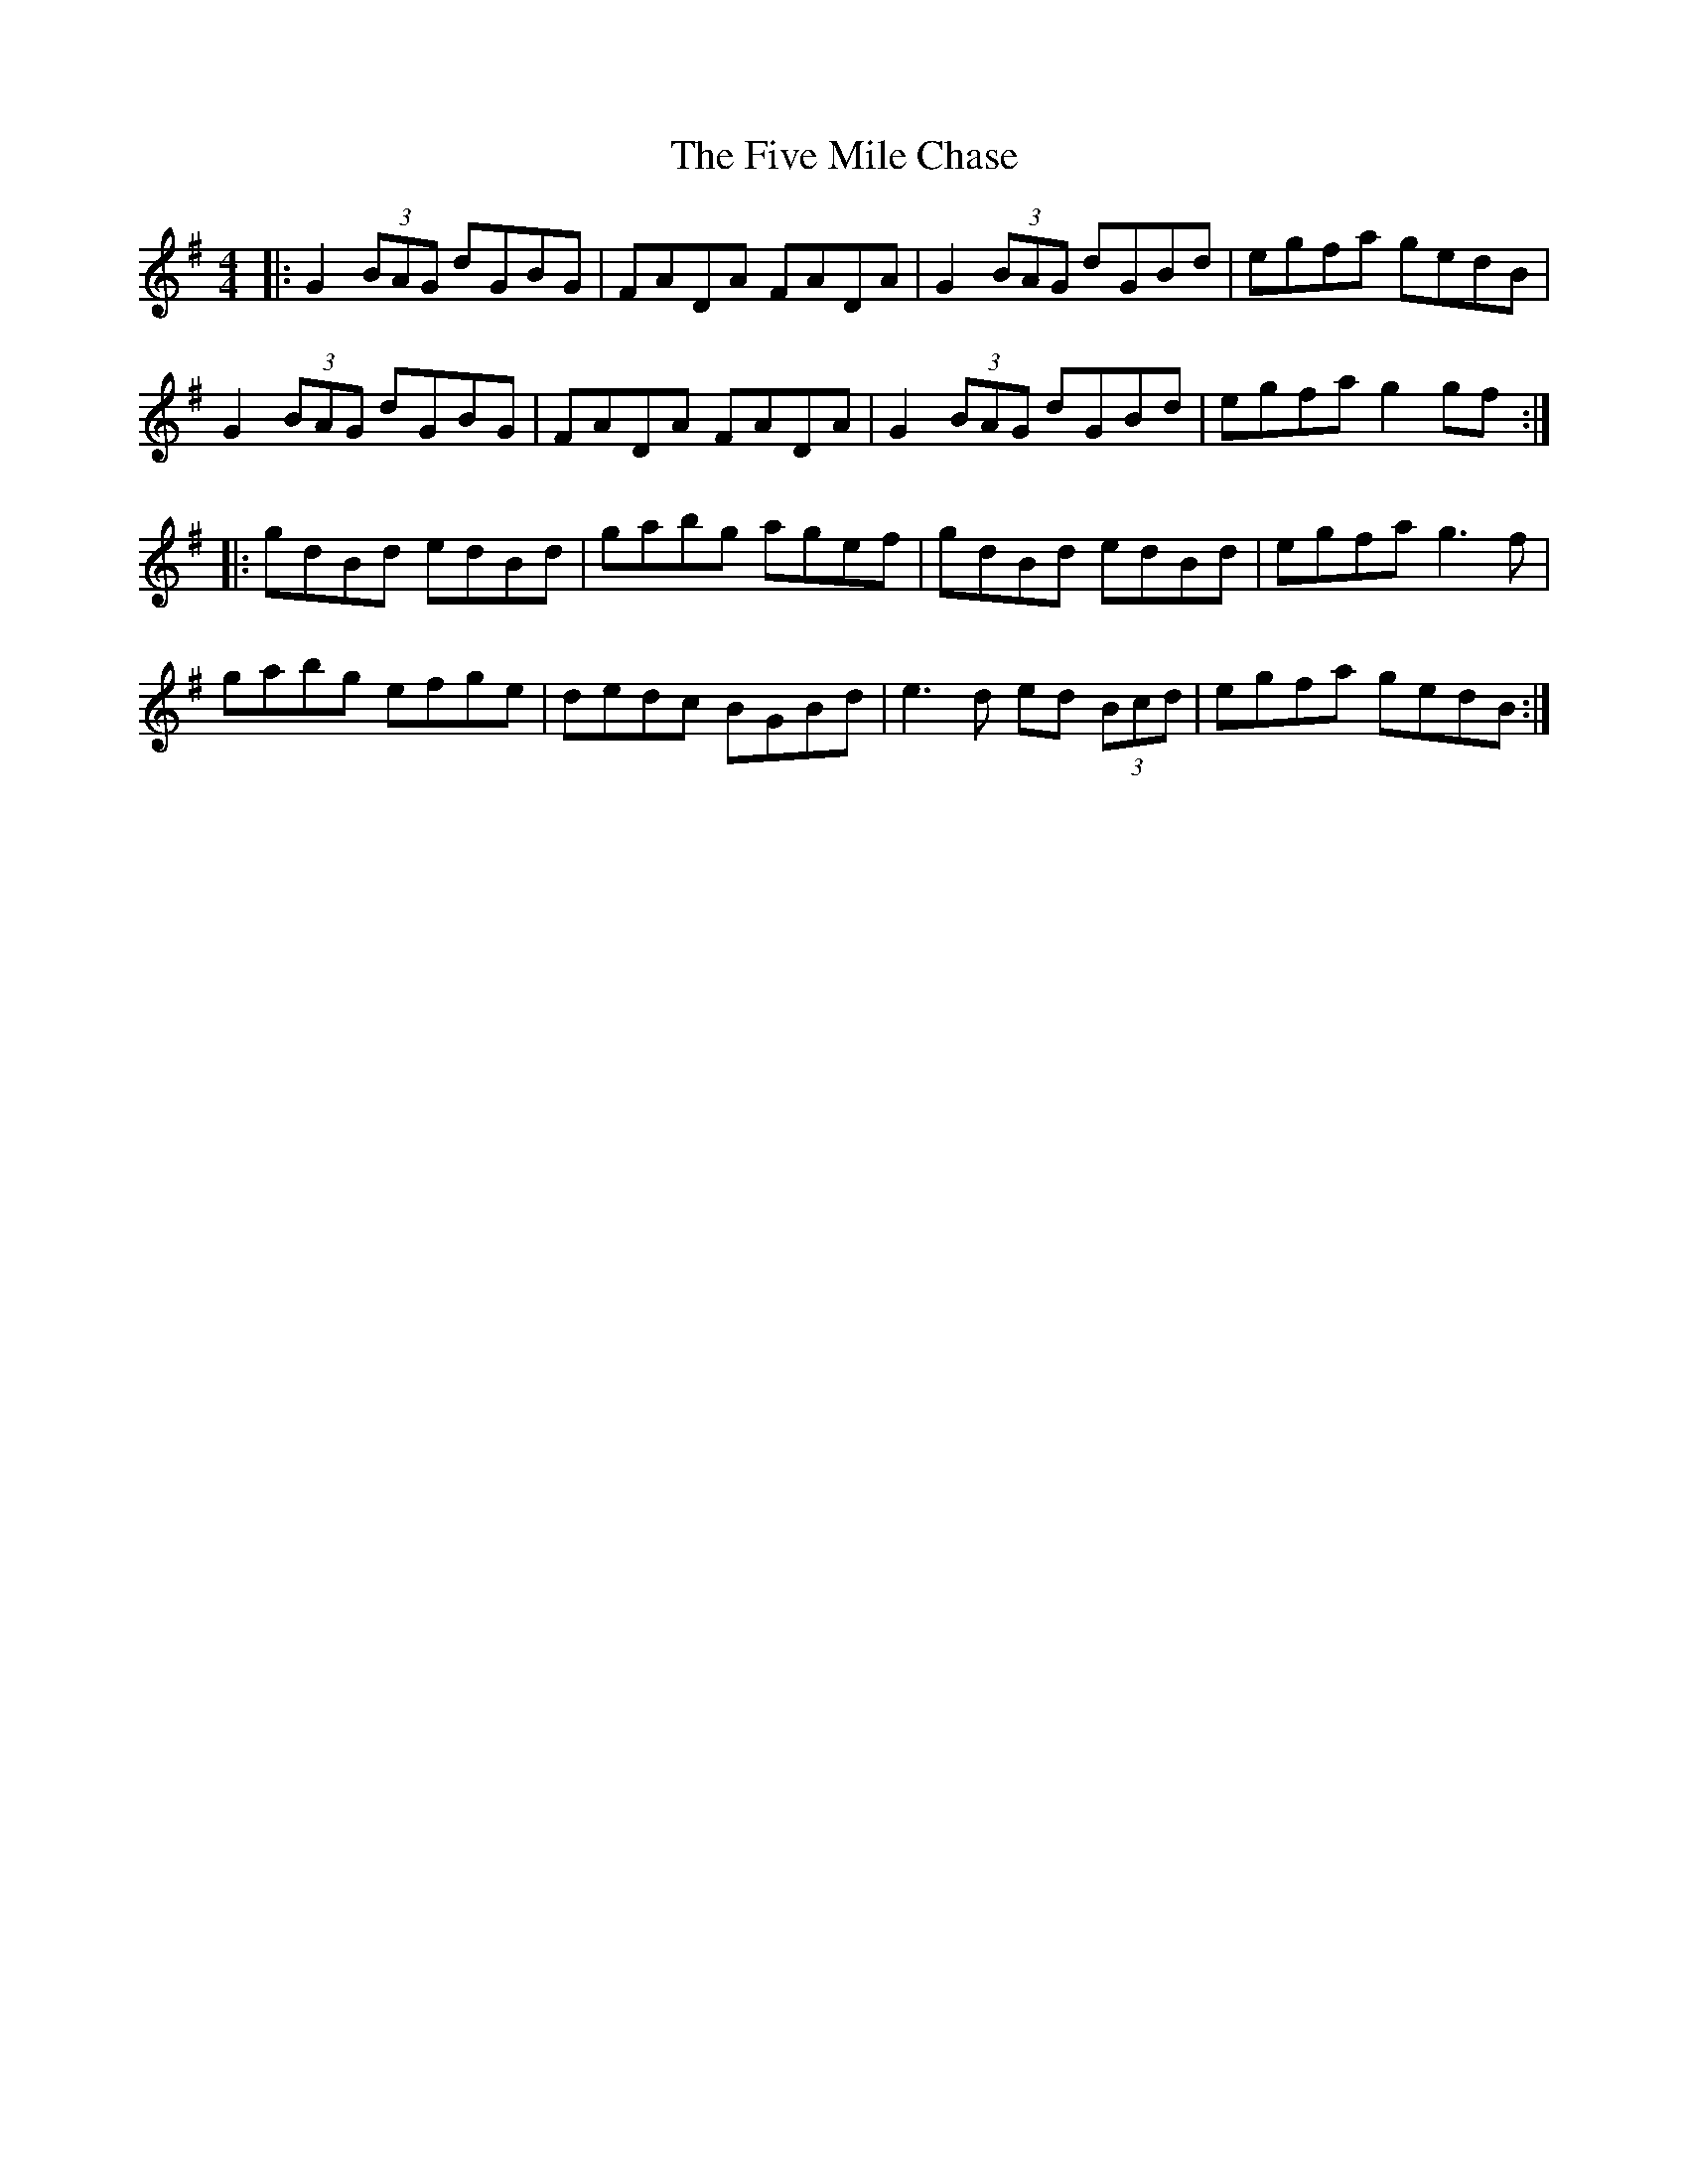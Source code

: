 X: 13269
T: Five Mile Chase, The
R: reel
M: 4/4
K: Gmajor
|:G2 (3BAG dGBG|FADA FADA|G2 (3BAG dGBd|egfa gedB|
G2 (3BAG dGBG|FADA FADA|G2 (3BAG dGBd|egfa g2 gf:|
|:gdBd edBd|gabg agef|gdBd edBd|egfa g3f|
gabg efge|dedc BGBd|e3d ed (3Bcd|egfa gedB:|

